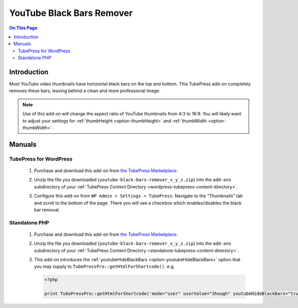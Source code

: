 YouTube Black Bars Remover
==========================

.. contents:: On This Page
   :local:

.. _youtube-bbr-intro:

Introduction
--------------

Most YouTube video thumbnails have horizontal black bars on the top and bottom. This TubePress add-on completely
removes these bars, leaving behind a clean and more professional image.

.. note:: Use of this add-on will change the aspect ratio of YouTube thumbnails from 4:3 to 16:9. You will likely want to adjust your settings for :ref:`thumbHeight <option-thumbHeight>` and :ref:`thumbWidth <option-thumbWidth>`.

.. image:: images/overview.jpg

.. _youtube-bbr-manuals:

Manuals
---------

.. _youtube-bbr-manual-wordpress:

TubePress for WordPress
^^^^^^^^^^^^^^^^^^^^^^^

 1. Purchase and download this add-on from `the TubePress Marketplace <http://community.tubepress.com/files/file/42-youtube-black-bars-remover/>`_.
 2. Unzip the file you downloaded (``youtube-black-bars-remover_x_y_z.zip``) into the ``add-ons`` subdirectory of your
    :ref:`TubePress Content Directory <wordpress-tubepress-content-directory>`.
 3. Configure this add-on from ``WP Admin > Settings > TubePress``. Navigate to the "Thumbnails" tab
    and scroll to the bottom of the page. There you will see a checkbox which enables/disables the black bar removal.

    .. image:: images/use-in-wp.png

.. _youtube-bbr-usage-manual-php-wptemplates:

Standalone PHP
^^^^^^^^^^^^^^^^^

 1. Purchase and download this add-on from `the TubePress Marketplace <http://community.tubepress.com/files/file/42-youtube-black-bars-remover/>`_.
 2. Unzip the file you downloaded (``youtube-black-bars-remover_x_y_z.zip``) into the ``add-ons`` subdirectory of your
    :ref:`TubePress Content Directory <standalone-tubepress-content-directory>`.
 3. This add-on introduces the :ref:`youtubeHideBlackBars <option-youtubeHideBlackBars>` option that you may supply to ``TubePressPro::getHtmlForShortcode()``. e.g.

    .. code-block:: php

       <?php

       print TubePressPro::getHtmlForShortcode('mode="user" userValue="3hough" youtubeHideBlackBars="true"');
